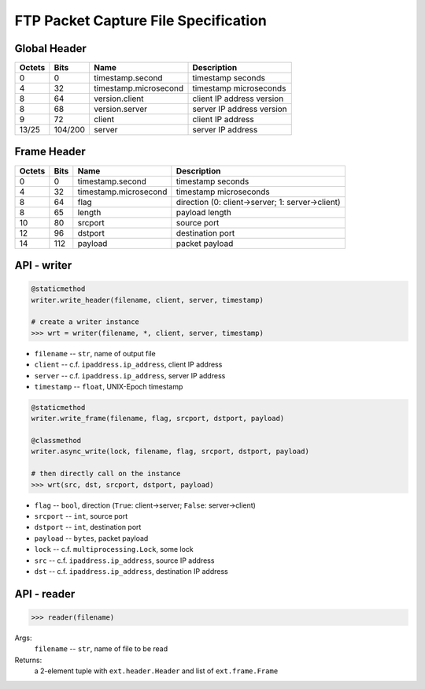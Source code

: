 =====================================
FTP Packet Capture File Specification
=====================================

Global Header
=============

====== ======= ===================== =========================
Octets Bits    Name                  Description
====== ======= ===================== =========================
0      0       timestamp.second      timestamp seconds
4      32      timestamp.microsecond timestamp microseconds
8      64      version.client        client IP address version
8      68      version.server        server IP address version
9      72      client                client IP address
13/25  104/200 server                server IP address
====== ======= ===================== =========================

Frame Header
============

====== ==== ===================== ================================================
Octets Bits Name                  Description
====== ==== ===================== ================================================
0      0    timestamp.second      timestamp seconds
4      32   timestamp.microsecond timestamp microseconds
8      64   flag                  direction (0: client->server; 1: server->client)
8      65   length                payload length
10     80   srcport               source port
12     96   dstport               destination port
14     112  payload               packet payload
====== ==== ===================== ================================================

API - writer
============

.. code:: python

    @staticmethod
    writer.write_header(filename, client, server, timestamp)

    # create a writer instance
    >>> wrt = writer(filename, *, client, server, timestamp)

- ``filename`` -- ``str``, name of output file
- ``client`` -- c.f. ``ipaddress.ip_address``, client IP address
- ``server`` -- c.f. ``ipaddress.ip_address``, server IP address
- ``timestamp`` -- ``float``, UNIX-Epoch timestamp

.. code:: python

    @staticmethod
    writer.write_frame(filename, flag, srcport, dstport, payload)

    @classmethod
    writer.async_write(lock, filename, flag, srcport, dstport, payload)

    # then directly call on the instance
    >>> wrt(src, dst, srcport, dstport, payload)

- ``flag`` -- ``bool``, direction (``True``: client->server; ``False``: server->client)
- ``srcport`` -- ``int``, source port
- ``dstport`` -- ``int``, destination port
- ``payload`` -- ``bytes``, packet payload

- ``lock`` -- c.f. ``multiprocessing.Lock``, some lock

- ``src`` -- c.f. ``ipaddress.ip_address``, source IP address
- ``dst`` -- c.f. ``ipaddress.ip_address``, destination IP address

API - reader
============

.. code:: python

    >>> reader(filename)

Args:
    ``filename`` -- ``str``, name of file to be read

Returns:
    a 2-element tuple with ``ext.header.Header`` and list of ``ext.frame.Frame``
